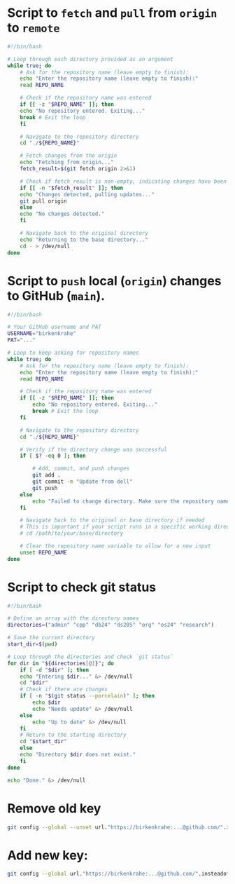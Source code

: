 
* Script to =fetch= and =pull= from =origin= to =remote=
#+begin_src bash :tangle fetch.sh
  #!/bin/bash

  # Loop through each directory provided as an argument
  while true; do
      # Ask for the repository name (leave empty to finish):
      echo "Enter the repository name (leave empty to finish):"
      read REPO_NAME

      # Check if the repository name was entered
      if [[ -z "$REPO_NAME" ]]; then
	  echo "No repository entered. Exiting..."
	  break # Exit the loop
      fi

      # Navigate to the repository directory
      cd "./${REPO_NAME}"

      # Fetch changes from the origin
      echo "Fetching from origin..."
      fetch_result=$(git fetch origin 2>&1)

      # Check if fetch_result is non-empty, indicating changes have been fetched
      if [[ -n "$fetch_result" ]]; then
	  echo "Changes detected, pulling updates..."
	  git pull origin
      else
	  echo "No changes detected."
      fi

      # Navigate back to the original directory
      echo "Returning to the base directory..."
      cd - > /dev/null
  done
#+END_SRC

#+end_src

* Script to =push= local (=origin=) changes to GitHub (=main=).

#+begin_src bash :tangle upd.sh
#!/bin/bash

# Your GitHub username and PAT
USERNAME="birkenkrahe"
PAT="..."

# Loop to keep asking for repository names
while true; do
    # Ask for the repository name (leave empty to finish):
    echo "Enter the repository name (leave empty to finish):"
    read REPO_NAME

    # Check if the repository name was entered
    if [[ -z "$REPO_NAME" ]]; then
        echo "No repository entered. Exiting..."
        break # Exit the loop
    fi

    # Navigate to the repository directory
    cd "./${REPO_NAME}"

    # Verify if the directory change was successful
    if [ $? -eq 0 ]; then

        # Add, commit, and push changes
        git add .
        git commit -m "Update from dell"
        git push
    else
        echo "Failed to change directory. Make sure the repository name is correct."
    fi

    # Navigate back to the original or base directory if needed
    # This is important if your script runs in a specific working directory
    # cd /path/to/your/base/directory

    # Clear the repository name variable to allow for a new input
    unset REPO_NAME
done
#+end_src

* Script to check git status

#+begin_src sh :tangle stat.sh
  #!/bin/bash

  # Define an array with the directory names
  directories=("admin" "cpp" "db24" "ds205" "org" "os24" "research")

  # Save the current directory
  start_dir=$(pwd)

  # Loop through the directories and check `git status`
  for dir in "${directories[@]}"; do
      if [ -d "$dir" ]; then
	  echo "Entering $dir..." &> /dev/null
	  cd "$dir"
	  # Check if there are changes
	  if [ -n "$(git status --porcelain)" ]; then
	      echo $dir
	      echo "Needs update" &> /dev/null
	  else
	      echo "Up to date" &> /dev/null
	  fi
	  # Return to the starting directory
	  cd "$start_dir"
      else
	  echo "Directory $dir does not exist."
      fi
  done

  echo "Done." &> /dev/null

#+end_src

* Remove old key
#+BEGIN_SRC sh :results silent
git config --global --unset url."https://birkenkrahe:...@github.com/".insteadof
#+END_SRC

* Add new key: 
#+BEGIN_SRC sh :results silent
git config --global url."https://birkenkrahe:...@github.com/".insteadof "https://github.com/"
#+END_SRC

